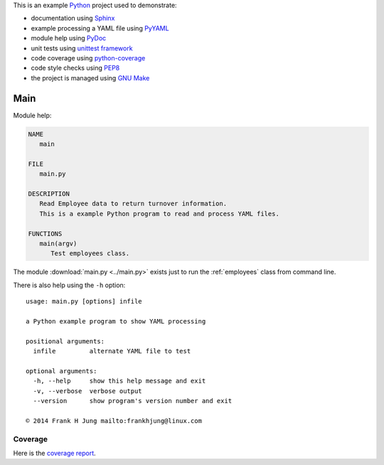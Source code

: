 .. _main:

This is an example `Python <references.html>`_ project used to demonstrate:

* documentation using `Sphinx <references.html>`_
* example processing a YAML file using `PyYAML <references.html>`_
* module help using `PyDoc <references.html>`_
* unit tests using `unittest framework <references.html>`_
* code coverage using `python-coverage <references.html>`_
* code style checks using `PEP8 <references.html>`_
* the project is managed using `GNU Make <references.html>`_

Main
====

Module help:

.. code::

   NAME
      main

   FILE
      main.py

   DESCRIPTION
      Read Employee data to return turnover information.
      This is a example Python program to read and process YAML files.

   FUNCTIONS
      main(argv)
         Test employees class.


The module :download:`main.py <../main.py>` exists just to run the
:ref:`employees` class from command line.

There is also help using the ``-h`` option::

    usage: main.py [options] infile

    a Python example program to show YAML processing

    positional arguments:
      infile         alternate YAML file to test

    optional arguments:
      -h, --help     show this help message and exit
      -v, --verbose  verbose output
      --version      show program's version number and exit

    © 2014 Frank H Jung mailto:frankhjung@linux.com


Coverage
--------

Here is the `coverage report <_static/index.html>`_.
    

.. EOF
